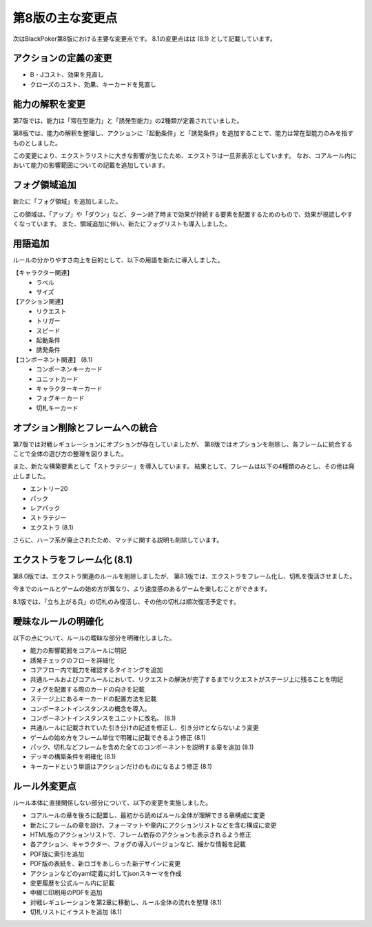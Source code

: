 ==============================
第8版の主な変更点
==============================

次はBlackPoker第8版における主要な変更点です。
8.1の変更点はは (8.1) として記載しています。


アクションの定義の変更
------------------------------
- B・Jコスト、効果を見直し
- クローズのコスト、効果、キーカードを見直し


能力の解釈を変更
------------------------------

第7版では、能力は「常在型能力」と「誘発型能力」の2種類が定義されていました。  

第8版では、能力の解釈を整理し、アクションに「起動条件」と「誘発条件」を追加することで、能力は常在型能力のみを指すものとしました。  

この変更により、エクストラリストに大きな影響が生じたため、エクストラは一旦非表示としています。  
なお、コアルール内において能力の影響範囲についての記載を追加しています。


フォグ領域追加
------------------------------

新たに「フォグ領域」を追加しました。  

この領域は、「アップ」や「ダウン」など、ターン終了時まで効果が持続する要素を配置するためのもので、効果が視認しやすくなっています。  
また、領域追加に伴い、新たにフォグリストも導入しました。



用語追加
------------------------------

ルールの分かりやすさ向上を目的として、以下の用語を新たに導入しました。

【キャラクター関連】
    - ラベル
    - サイズ

【アクション関連】
    - リクエスト
    - トリガー
    - スピード
    - 起動条件
    - 誘発条件

【コンポーネント関連】 (8.1)
    - コンポーネンキーカード
    - ユニットカード
    - キャラクターキーカード
    - フォグキーカード
    - 切札キーカード


オプション削除とフレームへの統合
------------------------------------------------------------

第7版では対戦レギュレーションにオプションが存在していましたが、  
第8版ではオプションを削除し、各フレームに統合することで全体の遊び方の整理を図りました。  

また、新たな構築要素として「ストラテジー」を導入しています。  
結果として、フレームは以下の4種類のみとし、その他は廃止しました。

- エントリー20
- パック
- レアパック
- ストラテジー
- エクストラ (8.1)

さらに、ハーフ系が廃止されたため、マッチに関する説明も削除しています。  


エクストラをフレーム化 (8.1)
------------------------------

第8.0版では、エクストラ関連のルールを削除しましたが、
第8.1版では、エクストラをフレーム化し、切札を復活させました。

今までのルールとゲームの始め方が異なり、より速度感のあるゲームを楽しむことができます。

8.1版では、「立ち上がる兵」の切札のみ復活し、その他の切札は順次復活予定です。


曖昧なルールの明確化
------------------------------

以下の点について、ルールの曖昧な部分を明確化しました。

- 能力の影響範囲をコアルールに明記
- 誘発チェックのフローを詳細化
- コアフロー内で能力を確認するタイミングを追加
- 共通ルールおよびコアルールにおいて、リクエストの解決が完了するまでリクエストがステージ上に残ることを明記
- フォグを配置する際のカードの向きを記載
- ステージ上にあるキーカードの配置方法を記載
- コンポーネントインスタンスの概念を導入。
- コンポーネントインスタンスをユニットに改名。 (8.1)
- 共通ルールに記載されていた引き分けの記述を修正し、引き分けとならないよう変更
- ゲームの始め方をフレーム単位で明確に記載できるよう修正 (8.1)
- パック、切札などフレームを含めた全てのコンポーネントを説明する章を追加 (8.1)
- デッキの構築条件を明確化 (8.1)
- キーカードという単語はアクションだけのものになるよう修正 (8.1)


ルール外変更点
------------------------------

ルール本体に直接関係しない部分について、以下の変更を実施しました。

- コアルールの章を後ろに配置し、最初から読めばルール全体が理解できる章構成に変更
- 新たにフレームの章を設け、フォーマットや章内にアクションリストなどを含む構成に変更
- HTML版のアクションリストで、フレーム依存のアクションも表示されるよう修正
- 各アクション、キャラクター、フォグの導入バージョンなど、細かな情報を記載
- PDF版に索引を追加
- PDF版の表紙を、新ロゴをあしらった新デザインに変更
- アクションなどのyaml定義に対してjsonスキーマを作成
- 変更履歴を公式ルール内に記載
- 中綴じ印刷用のPDFを追加
- 対戦レギュレーションを第2章に移動し、ルール全体の流れを整理 (8.1)
- 切札リストにイラストを追加 (8.1)

